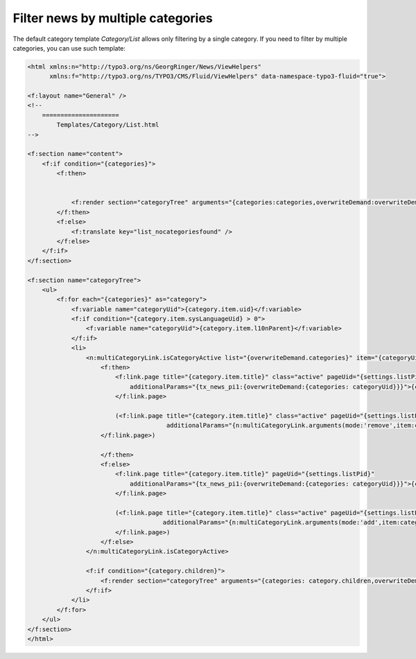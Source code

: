 .. _templatesMultipleCats:

==================================
Filter news by multiple categories
==================================

The default category template `Category/List` allows only filtering by a single category. If you need to filter by multiple categories, you can use such template:

.. code-block:: html

    <html xmlns:n="http://typo3.org/ns/GeorgRinger/News/ViewHelpers"
          xmlns:f="http://typo3.org/ns/TYPO3/CMS/Fluid/ViewHelpers" data-namespace-typo3-fluid="true">

    <f:layout name="General" />
    <!--
        =====================
            Templates/Category/List.html
    -->

    <f:section name="content">
        <f:if condition="{categories}">
            <f:then>


                <f:render section="categoryTree" arguments="{categories:categories,overwriteDemand:overwriteDemand}" />
            </f:then>
            <f:else>
                <f:translate key="list_nocategoriesfound" />
            </f:else>
        </f:if>
    </f:section>

    <f:section name="categoryTree">
        <ul>
            <f:for each="{categories}" as="category">
                <f:variable name="categoryUid">{category.item.uid}</f:variable>
                <f:if condition="{category.item.sysLanguageUid} > 0">
                    <f:variable name="categoryUid">{category.item.l10nParent}</f:variable>
                </f:if>
                <li>
                    <n:multiCategoryLink.isCategoryActive list="{overwriteDemand.categories}" item="{categoryUid}">
                        <f:then>
                            <f:link.page title="{category.item.title}" class="active" pageUid="{settings.listPid}"
                                additionalParams="{tx_news_pi1:{overwriteDemand:{categories: categoryUid}}}">{category.item.title}
                            </f:link.page>

                            (<f:link.page title="{category.item.title}" class="active" pageUid="{settings.listPid}"
                                          additionalParams="{n:multiCategoryLink.arguments(mode:'remove',item:categoryUid,list:overwriteDemand.categories)}">remove
                        </f:link.page>)

                        </f:then>
                        <f:else>
                            <f:link.page title="{category.item.title}" pageUid="{settings.listPid}"
                                additionalParams="{tx_news_pi1:{overwriteDemand:{categories: categoryUid}}}">{category.item.title}
                            </f:link.page>

                            (<f:link.page title="{category.item.title}" class="active" pageUid="{settings.listPid}"
                                         additionalParams="{n:multiCategoryLink.arguments(mode:'add',item:categoryUid,list:overwriteDemand.categories)}">add
                            </f:link.page>)
                        </f:else>
                    </n:multiCategoryLink.isCategoryActive>

                    <f:if condition="{category.children}">
                        <f:render section="categoryTree" arguments="{categories: category.children,overwriteDemand:overwriteDemand}" />
                    </f:if>
                </li>
            </f:for>
        </ul>
    </f:section>
    </html>

